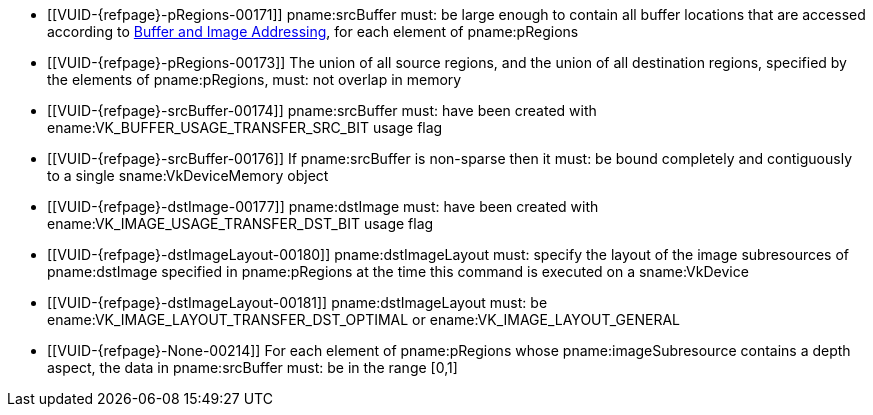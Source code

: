 // Copyright 2020-2023 The Khronos Group Inc.
//
// SPDX-License-Identifier: CC-BY-4.0

// Common Valid Usage
// Common to vkCmdCopyBufferToImage* commands
  * [[VUID-{refpage}-pRegions-00171]]
    pname:srcBuffer must: be large enough to contain all buffer locations
    that are accessed according to <<copies-buffers-images-addressing,Buffer
    and Image Addressing>>, for each element of pname:pRegions
  * [[VUID-{refpage}-pRegions-00173]]
    The union of all source regions, and the union of all destination
    regions, specified by the elements of pname:pRegions, must: not overlap
    in memory
  * [[VUID-{refpage}-srcBuffer-00174]]
    pname:srcBuffer must: have been created with
    ename:VK_BUFFER_USAGE_TRANSFER_SRC_BIT usage flag
ifdef::VK_VERSION_1_1,VK_KHR_maintenance1[]
  * [[VUID-{refpage}-dstImage-01997]]
    The <<resources-image-format-features,format features>> of
    pname:dstImage must: contain ename:VK_FORMAT_FEATURE_TRANSFER_DST_BIT
endif::VK_VERSION_1_1,VK_KHR_maintenance1[]
  * [[VUID-{refpage}-srcBuffer-00176]]
    If pname:srcBuffer is non-sparse then it must: be bound completely and
    contiguously to a single sname:VkDeviceMemory object
  * [[VUID-{refpage}-dstImage-00177]]
    pname:dstImage must: have been created with
    ename:VK_IMAGE_USAGE_TRANSFER_DST_BIT usage flag
  * [[VUID-{refpage}-dstImageLayout-00180]]
    pname:dstImageLayout must: specify the layout of the image subresources
    of pname:dstImage specified in pname:pRegions at the time this command
    is executed on a sname:VkDevice
ifndef::VK_KHR_shared_presentable_image[]
  * [[VUID-{refpage}-dstImageLayout-00181]]
    pname:dstImageLayout must: be ename:VK_IMAGE_LAYOUT_TRANSFER_DST_OPTIMAL
    or ename:VK_IMAGE_LAYOUT_GENERAL
endif::VK_KHR_shared_presentable_image[]
ifdef::VK_KHR_shared_presentable_image[]
  * [[VUID-{refpage}-dstImageLayout-01396]]
    pname:dstImageLayout must: be
    ename:VK_IMAGE_LAYOUT_TRANSFER_DST_OPTIMAL,
    ename:VK_IMAGE_LAYOUT_GENERAL, or
    ename:VK_IMAGE_LAYOUT_SHARED_PRESENT_KHR
endif::VK_KHR_shared_presentable_image[]
ifndef::VK_EXT_depth_range_unrestricted[]
  * [[VUID-{refpage}-None-00214]]
    For each element of pname:pRegions whose pname:imageSubresource contains
    a depth aspect, the data in pname:srcBuffer must: be in the range
    [eq]#[0,1]#
endif::VK_EXT_depth_range_unrestricted[]
ifdef::VK_EXT_depth_range_unrestricted[]
  * [[VUID-{refpage}-pRegions-07931]]
    If apiext:VK_EXT_depth_range_unrestricted is not enabled, for each
    element of pname:pRegions whose pname:imageSubresource contains a depth
    aspect, the data in pname:srcBuffer must: be in the range [eq]#[0,1]#
endif::VK_EXT_depth_range_unrestricted[]
// Common Valid Usage
